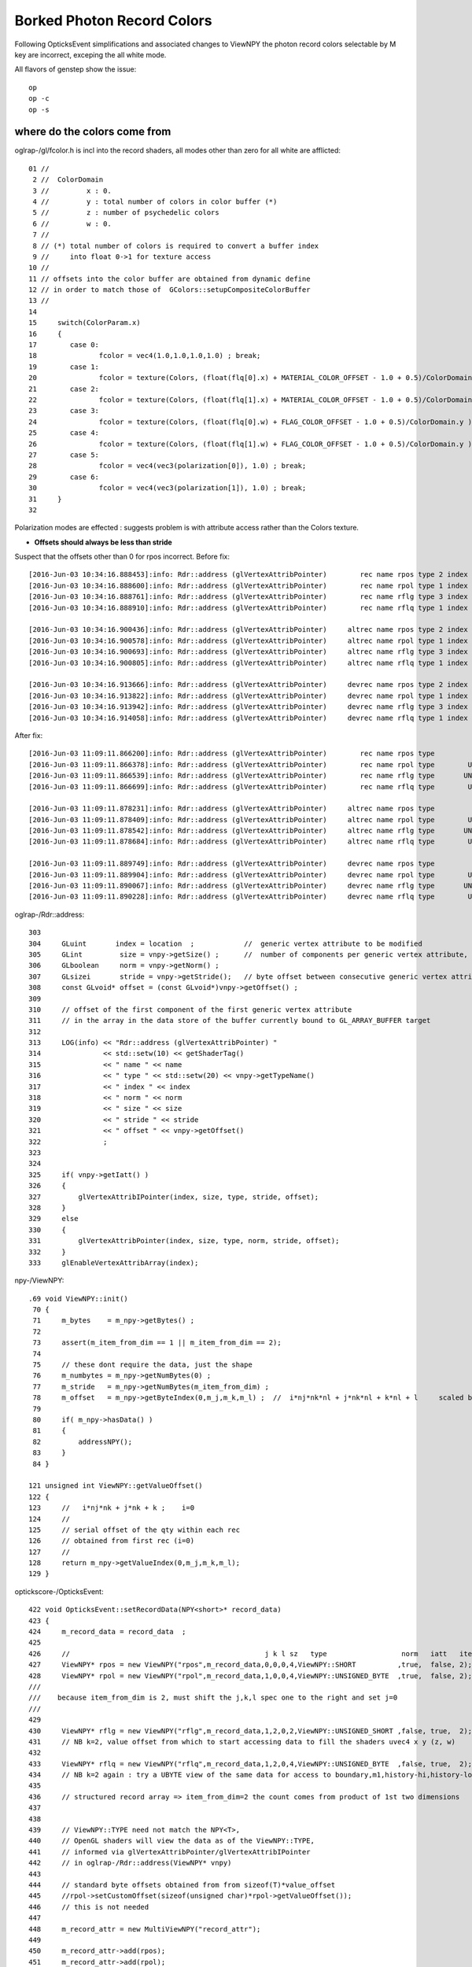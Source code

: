 Borked Photon Record Colors
============================

Following OpticksEvent simplifications and associated changes to ViewNPY the 
photon record colors selectable by M key are incorrect, exceping the all white mode.

All flavors of genstep show the issue::

    op
    op -c
    op -s


where do the colors come from
--------------------------------

oglrap-/gl/fcolor.h is incl into the record shaders, all modes other than zero for all white are afflicted::

     01 //
      2 //  ColorDomain
      3 //         x : 0.
      4 //         y : total number of colors in color buffer (*)
      5 //         z : number of psychedelic colors 
      6 //         w : 0.
      7 // 
      8 // (*) total number of colors is required to convert a buffer index 
      9 //     into float 0->1 for texture access
     10 //
     11 // offsets into the color buffer are obtained from dynamic define
     12 // in order to match those of  GColors::setupCompositeColorBuffer
     13 //
     14 
     15     switch(ColorParam.x)
     16     {
     17        case 0:
     18               fcolor = vec4(1.0,1.0,1.0,1.0) ; break;
     19        case 1:
     20               fcolor = texture(Colors, (float(flq[0].x) + MATERIAL_COLOR_OFFSET - 1.0 + 0.5)/ColorDomain.y ) ; break;
     21        case 2:
     22               fcolor = texture(Colors, (float(flq[1].x) + MATERIAL_COLOR_OFFSET - 1.0 + 0.5)/ColorDomain.y ) ; break;
     23        case 3:
     24               fcolor = texture(Colors, (float(flq[0].w) + FLAG_COLOR_OFFSET - 1.0 + 0.5)/ColorDomain.y ) ; break;
     25        case 4:
     26               fcolor = texture(Colors, (float(flq[1].w) + FLAG_COLOR_OFFSET - 1.0 + 0.5)/ColorDomain.y ) ; break;
     27        case 5:
     28               fcolor = vec4(vec3(polarization[0]), 1.0) ; break;
     29        case 6:
     30               fcolor = vec4(vec3(polarization[1]), 1.0) ; break;
     31     }
     32 


Polarization modes are effected : suggests problem is with 
attribute access rather than the Colors texture.

* **Offsets should always be less than stride**

Suspect that the offsets other than 0 for rpos incorrect. 
Before fix::

    [2016-Jun-03 10:34:16.888453]:info: Rdr::address (glVertexAttribPointer)        rec name rpos type 2 index 0 norm  size 4 stride 16 offset 0
    [2016-Jun-03 10:34:16.888600]:info: Rdr::address (glVertexAttribPointer)        rec name rpol type 1 index 1 norm  size 4 stride 16 offset 16
    [2016-Jun-03 10:34:16.888761]:info: Rdr::address (glVertexAttribPointer)        rec name rflg type 3 index 2 norm  size 2 stride 16 offset 32
    [2016-Jun-03 10:34:16.888910]:info: Rdr::address (glVertexAttribPointer)        rec name rflq type 1 index 4 norm  size 4 stride 16 offset 32

    [2016-Jun-03 10:34:16.900436]:info: Rdr::address (glVertexAttribPointer)     altrec name rpos type 2 index 0 norm  size 4 stride 16 offset 0
    [2016-Jun-03 10:34:16.900578]:info: Rdr::address (glVertexAttribPointer)     altrec name rpol type 1 index 1 norm  size 4 stride 16 offset 16
    [2016-Jun-03 10:34:16.900693]:info: Rdr::address (glVertexAttribPointer)     altrec name rflg type 3 index 2 norm  size 2 stride 16 offset 32
    [2016-Jun-03 10:34:16.900805]:info: Rdr::address (glVertexAttribPointer)     altrec name rflq type 1 index 4 norm  size 4 stride 16 offset 32

    [2016-Jun-03 10:34:16.913666]:info: Rdr::address (glVertexAttribPointer)     devrec name rpos type 2 index 0 norm  size 4 stride 16 offset 0
    [2016-Jun-03 10:34:16.913822]:info: Rdr::address (glVertexAttribPointer)     devrec name rpol type 1 index 1 norm  size 4 stride 16 offset 16
    [2016-Jun-03 10:34:16.913942]:info: Rdr::address (glVertexAttribPointer)     devrec name rflg type 3 index 2 norm  size 2 stride 16 offset 32
    [2016-Jun-03 10:34:16.914058]:info: Rdr::address (glVertexAttribPointer)     devrec name rflq type 1 index 4 norm  size 4 stride 16 offset 32


After fix::

    [2016-Jun-03 11:09:11.866200]:info: Rdr::address (glVertexAttribPointer)        rec name rpos type                SHORT index 0 norm  size 4 stride 16 offset 0
    [2016-Jun-03 11:09:11.866378]:info: Rdr::address (glVertexAttribPointer)        rec name rpol type        UNSIGNED_BYTE index 1 norm  size 4 stride 16 offset 8
    [2016-Jun-03 11:09:11.866539]:info: Rdr::address (glVertexAttribPointer)        rec name rflg type       UNSIGNED_SHORT index 2 norm  size 2 stride 16 offset 12
    [2016-Jun-03 11:09:11.866699]:info: Rdr::address (glVertexAttribPointer)        rec name rflq type        UNSIGNED_BYTE index 4 norm  size 4 stride 16 offset 12

    [2016-Jun-03 11:09:11.878231]:info: Rdr::address (glVertexAttribPointer)     altrec name rpos type                SHORT index 0 norm  size 4 stride 16 offset 0
    [2016-Jun-03 11:09:11.878409]:info: Rdr::address (glVertexAttribPointer)     altrec name rpol type        UNSIGNED_BYTE index 1 norm  size 4 stride 16 offset 8
    [2016-Jun-03 11:09:11.878542]:info: Rdr::address (glVertexAttribPointer)     altrec name rflg type       UNSIGNED_SHORT index 2 norm  size 2 stride 16 offset 12
    [2016-Jun-03 11:09:11.878684]:info: Rdr::address (glVertexAttribPointer)     altrec name rflq type        UNSIGNED_BYTE index 4 norm  size 4 stride 16 offset 12

    [2016-Jun-03 11:09:11.889749]:info: Rdr::address (glVertexAttribPointer)     devrec name rpos type                SHORT index 0 norm  size 4 stride 16 offset 0
    [2016-Jun-03 11:09:11.889904]:info: Rdr::address (glVertexAttribPointer)     devrec name rpol type        UNSIGNED_BYTE index 1 norm  size 4 stride 16 offset 8
    [2016-Jun-03 11:09:11.890067]:info: Rdr::address (glVertexAttribPointer)     devrec name rflg type       UNSIGNED_SHORT index 2 norm  size 2 stride 16 offset 12
    [2016-Jun-03 11:09:11.890228]:info: Rdr::address (glVertexAttribPointer)     devrec name rflq type        UNSIGNED_BYTE index 4 norm  size 4 stride 16 offset 12


oglrap-/Rdr::address::

    303 
    304     GLuint       index = location  ;            //  generic vertex attribute to be modified
    305     GLint         size = vnpy->getSize() ;      //  number of components per generic vertex attribute, must be 1,2,3,4
    306     GLboolean     norm = vnpy->getNorm() ;
    307     GLsizei       stride = vnpy->getStride();   // byte offset between consecutive generic vertex attributes, or 0 for tightly packed
    308     const GLvoid* offset = (const GLvoid*)vnpy->getOffset() ;
    309 
    310     // offset of the first component of the first generic vertex attribute 
    311     // in the array in the data store of the buffer currently bound to GL_ARRAY_BUFFER target
    312 
    313     LOG(info) << "Rdr::address (glVertexAttribPointer) "
    314               << std::setw(10) << getShaderTag()
    315               << " name " << name
    316               << " type " << std::setw(20) << vnpy->getTypeName()
    317               << " index " << index
    318               << " norm " << norm
    319               << " size " << size
    320               << " stride " << stride
    321               << " offset " << vnpy->getOffset()
    322               ;
    323 
    324 
    325     if( vnpy->getIatt() )
    326     {
    327         glVertexAttribIPointer(index, size, type, stride, offset);
    328     }
    329     else
    330     {
    331         glVertexAttribPointer(index, size, type, norm, stride, offset);
    332     }
    333     glEnableVertexAttribArray(index);


npy-/ViewNPY::

    .69 void ViewNPY::init()
     70 {
     71     m_bytes    = m_npy->getBytes() ;
     72 
     73     assert(m_item_from_dim == 1 || m_item_from_dim == 2);
     74 
     75     // these dont require the data, just the shape
     76     m_numbytes = m_npy->getNumBytes(0) ;
     77     m_stride   = m_npy->getNumBytes(m_item_from_dim) ;
     78     m_offset   = m_npy->getByteIndex(0,m_j,m_k,m_l) ;  //  i*nj*nk*nl + j*nk*nl + k*nl + l     scaled by sizeoftype
     79 
     80     if( m_npy->hasData() )
     81     {
     82         addressNPY();
     83     }
     84 }

    121 unsigned int ViewNPY::getValueOffset()
    122 {
    123     //   i*nj*nk + j*nk + k ;    i=0
    124     //
    125     // serial offset of the qty within each rec 
    126     // obtained from first rec (i=0)
    127     //
    128     return m_npy->getValueIndex(0,m_j,m_k,m_l);
    129 }


optickscore-/OpticksEvent::

     422 void OpticksEvent::setRecordData(NPY<short>* record_data)
     423 {
     424     m_record_data = record_data  ;
     425 
     426     //                                               j k l sz   type                  norm   iatt   item_from_dim
     427     ViewNPY* rpos = new ViewNPY("rpos",m_record_data,0,0,0,4,ViewNPY::SHORT          ,true,  false, 2);
     428     ViewNPY* rpol = new ViewNPY("rpol",m_record_data,1,0,0,4,ViewNPY::UNSIGNED_BYTE  ,true,  false, 2);
     /// 
     ///    because item_from_dim is 2, must shift the j,k,l spec one to the right and set j=0 
     ///
     429   
     430     ViewNPY* rflg = new ViewNPY("rflg",m_record_data,1,2,0,2,ViewNPY::UNSIGNED_SHORT ,false, true,  2);
     431     // NB k=2, value offset from which to start accessing data to fill the shaders uvec4 x y (z, w)  
     432 
     433     ViewNPY* rflq = new ViewNPY("rflq",m_record_data,1,2,0,4,ViewNPY::UNSIGNED_BYTE  ,false, true,  2);
     434     // NB k=2 again : try a UBYTE view of the same data for access to boundary,m1,history-hi,history-lo
     435 
     436     // structured record array => item_from_dim=2 the count comes from product of 1st two dimensions
     437 
     438 
     439     // ViewNPY::TYPE need not match the NPY<T>,
     440     // OpenGL shaders will view the data as of the ViewNPY::TYPE, 
     441     // informed via glVertexAttribPointer/glVertexAttribIPointer 
     442     // in oglrap-/Rdr::address(ViewNPY* vnpy)
     443 
     444     // standard byte offsets obtained from from sizeof(T)*value_offset 
     445     //rpol->setCustomOffset(sizeof(unsigned char)*rpol->getValueOffset());
     446     // this is not needed
     447 
     448     m_record_attr = new MultiViewNPY("record_attr");
     449 
     450     m_record_attr->add(rpos);
     451     m_record_attr->add(rpol);
     452     m_record_attr->add(rflg);
     453     m_record_attr->add(rflq);


::

    Records NPY<short> have shape  (

    rx_raw :   (500000, 10, 2, 4) : (records) photon step records 

    sizeof(SHORT) == 2 bytes


The "item" has dimension (2,4) ie 8*2 = 16 bytes, so the strides are OK (they must be as rpos at offset 0 works)::

    In [6]: evt.rx_raw.shape
    Out[6]: (500000, 10, 2, 4)

    In [7]: evt.rx_raw.reshape(-1,2,4).shape
    Out[7]: (5000000, 2, 4)

    In [8]: evt.rx_raw.reshape(-1,2,4)
    Out[8]: 
    A()sliced
    A([[[ -6627,  10244,   2210,     16],
            [ 26808,  27408,    769,   3352]],

           [[ -6637,  10248,   2204,     19],
            [-27688,  30935,    769,   1304]],

           [[ -6084,  14152,    773,    827],
            [-27688,  30935,    769,   1048]],

           ..., 
           [[  -427,  17532,  -1714,   2049],
            [-14995, -31256,    772,   2266]],

           [[     0,      0,      0,      0],
            [     0,      0,      0,      0]],

           [[     0,      0,      0,      0],
            [     0,      0,      0,      0]]], dtype=int16)

    In [9]: evt.rx_raw.reshape(-1,2,4)[0]
    Out[9]: 
    A()sliced
    A([[-6627, 10244,  2210,    16],
           [26808, 27408,   769,  3352]], dtype=int16)


